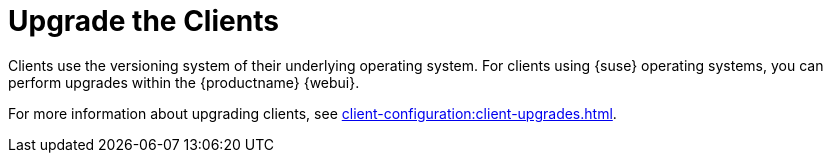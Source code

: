 [[client-upgrade]]
= Upgrade the Clients


Clients use the versioning system of their underlying operating system.
For clients using {suse} operating systems, you can perform upgrades within the {productname} {webui}.

For more information about upgrading clients, see xref:client-configuration:client-upgrades.adoc[].
